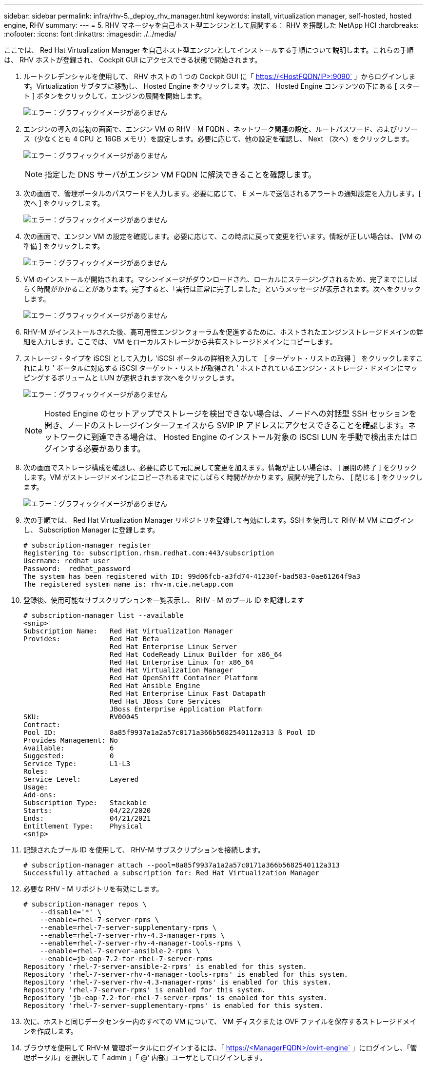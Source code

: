 ---
sidebar: sidebar 
permalink: infra/rhv-5._deploy_rhv_manager.html 
keywords: install, virtualization manager, self-hosted, hosted engine, RHV 
summary:  
---
= 5. RHV マネージャを自己ホスト型エンジンとして展開する： RHV を搭載した NetApp HCI
:hardbreaks:
:nofooter: 
:icons: font
:linkattrs: 
:imagesdir: ./../media/


[role="lead"]
ここでは、 Red Hat Virtualization Manager を自己ホスト型エンジンとしてインストールする手順について説明します。これらの手順は、 RHV ホストが登録され、 Cockpit GUI にアクセスできる状態で開始されます。

. ルートクレデンシャルを使用して、 RHV ホストの 1 つの Cockpit GUI に「 https://<HostFQDN/IP>:9090` 」からログインします。Virtualization サブタブに移動し、 Hosted Engine をクリックします。次に、 Hosted Engine コンテンツの下にある [ スタート ] ボタンをクリックして、エンジンの展開を開始します。
+
image:redhat_virtualization_image41.png["エラー：グラフィックイメージがありません"]

. エンジンの導入の最初の画面で、エンジン VM の RHV - M FQDN 、ネットワーク関連の設定、ルートパスワード、およびリソース（少なくとも 4 CPU と 16GB メモリ）を設定します。必要に応じて、他の設定を確認し、 Next （次へ）をクリックします。
+
image:redhat_virtualization_image42.jpg["エラー：グラフィックイメージがありません"]

+

NOTE: 指定した DNS サーバがエンジン VM FQDN に解決できることを確認します。

. 次の画面で、管理ポータルのパスワードを入力します。必要に応じて、 E メールで送信されるアラートの通知設定を入力します。[ 次へ ] をクリックします。
+
image:redhat_virtualization_image43.jpg["エラー：グラフィックイメージがありません"]

. 次の画面で、エンジン VM の設定を確認します。必要に応じて、この時点に戻って変更を行います。情報が正しい場合は、 [VM の準備 ] をクリックします。
+
image:redhat_virtualization_image44.jpg["エラー：グラフィックイメージがありません"]

. VM のインストールが開始されます。マシンイメージがダウンロードされ、ローカルにステージングされるため、完了までにしばらく時間がかかることがあります。完了すると、「実行は正常に完了しました」というメッセージが表示されます。次へをクリックします。
+
image:redhat_virtualization_image45.jpg["エラー：グラフィックイメージがありません"]

. RHV-M がインストールされた後、高可用性エンジンクォーラムを促進するために、ホストされたエンジンストレージドメインの詳細を入力します。ここでは、 VM をローカルストレージから共有ストレージドメインにコピーします。
. ストレージ・タイプを iSCSI として入力し 'iSCSI ポータルの詳細を入力して ［ ターゲット・リストの取得 ］ をクリックしますこれにより ' ポータルに対応する iSCSI ターゲット・リストが取得され ' ホストされているエンジン・ストレージ・ドメインにマッピングするボリュームと LUN が選択されます次へをクリックします。
+
image:redhat_virtualization_image46.jpeg["エラー：グラフィックイメージがありません"]

+

NOTE: Hosted Engine のセットアップでストレージを検出できない場合は、ノードへの対話型 SSH セッションを開き、ノードのストレージインターフェイスから SVIP IP アドレスにアクセスできることを確認します。ネットワークに到達できる場合は、 Hosted Engine のインストール対象の iSCSI LUN を手動で検出またはログインする必要があります。

. 次の画面でストレージ構成を確認し、必要に応じて元に戻して変更を加えます。情報が正しい場合は、 [ 展開の終了 ] をクリックします。VM がストレージドメインにコピーされるまでにしばらく時間がかかります。展開が完了したら、 [ 閉じる ] をクリックします。
+
image:redhat_virtualization_image47.jpg["エラー：グラフィックイメージがありません"]

. 次の手順では、 Red Hat Virtualization Manager リポジトリを登録して有効にします。SSH を使用して RHV-M VM にログインし、 Subscription Manager に登録します。
+
....
# subscription-manager register
Registering to: subscription.rhsm.redhat.com:443/subscription
Username: redhat_user
Password:  redhat_password
The system has been registered with ID: 99d06fcb-a3fd74-41230f-bad583-0ae61264f9a3
The registered system name is: rhv-m.cie.netapp.com
....
. 登録後、使用可能なサブスクリプションを一覧表示し、 RHV - M のプール ID を記録します
+
....
# subscription-manager list --available
<snip>
Subscription Name:   Red Hat Virtualization Manager
Provides:            Red Hat Beta
                     Red Hat Enterprise Linux Server
                     Red Hat CodeReady Linux Builder for x86_64
                     Red Hat Enterprise Linux for x86_64
                     Red Hat Virtualization Manager
                     Red Hat OpenShift Container Platform
                     Red Hat Ansible Engine
                     Red Hat Enterprise Linux Fast Datapath
                     Red Hat JBoss Core Services
                     JBoss Enterprise Application Platform
SKU:                 RV00045
Contract:
Pool ID:             8a85f9937a1a2a57c0171a366b5682540112a313 ß Pool ID
Provides Management: No
Available:           6
Suggested:           0
Service Type:        L1-L3
Roles:
Service Level:       Layered
Usage:
Add-ons:
Subscription Type:   Stackable
Starts:              04/22/2020
Ends:                04/21/2021
Entitlement Type:    Physical
<snip>
....
. 記録されたプール ID を使用して、 RHV-M サブスクリプションを接続します。
+
....
# subscription-manager attach --pool=8a85f9937a1a2a57c0171a366b5682540112a313
Successfully attached a subscription for: Red Hat Virtualization Manager
....
. 必要な RHV - M リポジトリを有効にします。
+
....
# subscription-manager repos \
    --disable='*' \
    --enable=rhel-7-server-rpms \
    --enable=rhel-7-server-supplementary-rpms \
    --enable=rhel-7-server-rhv-4.3-manager-rpms \
    --enable=rhel-7-server-rhv-4-manager-tools-rpms \
    --enable=rhel-7-server-ansible-2-rpms \
    --enable=jb-eap-7.2-for-rhel-7-server-rpms
Repository 'rhel-7-server-ansible-2-rpms' is enabled for this system.
Repository 'rhel-7-server-rhv-4-manager-tools-rpms' is enabled for this system.
Repository 'rhel-7-server-rhv-4.3-manager-rpms' is enabled for this system.
Repository 'rhel-7-server-rpms' is enabled for this system.
Repository 'jb-eap-7.2-for-rhel-7-server-rpms' is enabled for this system.
Repository 'rhel-7-server-supplementary-rpms' is enabled for this system.
....
. 次に、ホストと同じデータセンター内のすべての VM について、 VM ディスクまたは OVF ファイルを保存するストレージドメインを作成します。
. ブラウザを使用して RHV-M 管理ポータルにログインするには、「 https://<ManagerFQDN>/ovirt-engine` 」にログインし、「管理ポータル」を選択して「 admin 」「 @' 内部」ユーザとしてログインします。
. [ ストレージ ] → [ ストレージドメイン ] に移動し '[ 新しいドメイン ] をクリックします
. ドロップダウン・メニューから Data for the Domain Function を選択し、ストレージ・タイプとして iSCSI を選択し、ボリュームをマッピングするホストを選択し、任意の名前を入力して、データ・センターが正しいことを確認し、データ・ドメイン iSCSI ターゲットを展開して LUN を追加します。[OK] をクリックして、ドメインを作成します。
+
image:redhat_virtualization_image48.jpg["エラー：グラフィックイメージがありません"]

+

NOTE: Hosted Engine のセットアップでストレージを検出できない場合は、データドメイン用の iSCSI LUN を手動で検出またはログインする必要があります。

. ホストされているエンジンクォーラムに 2 番目のホストを追加します。[ 計算（ Compute ） ] > [ ホスト（ Hosts ） ] に移動し、 [ 新規New Host ペインで、適切なクラスタを選択し、 2 番目のホストの詳細を入力して、 Activate Host After Install チェックボックスをオンにします。
+
image:redhat_virtualization_image49.jpg["エラー：グラフィックイメージがありません"]

. [New Host] ペインの [Hosted Engine] サブタブをクリックし、ホストされたエンジン展開アクションから [Deploy] を選択します。OK をクリックして、ホストをクォーラムに追加します。これにより、ホストされているエンジンをサポートし、ホストをアクティブにするために必要なパッケージのインストールが開始されます。このプロセスには時間がかかることがあります。
+
image:redhat_virtualization_image50.png["エラー：グラフィックイメージがありません"]

. 次に、ホスト用の Storage Virtual Network を作成します。[ ネットワーク ]>[ ネットワーク ] の順に移動し、 [ 新規 ] をクリックします。任意の名前を入力し、 VLAN タギングを有効にして、ストレージネットワークの VLAN ID を入力します。VM Network チェックボックスがオンになっていて、 MTU が 9000 に設定されていることを確認します。[ クラスタ（ Cluster ） ] サブタブに移動し、 [ 接続（ Attach ） ] および [ 必須（ Require ） ] がチェックされていることを確認[OK] をクリックして、ストレージネットワークを作成します。
+
image:redhat_virtualization_image51.png["エラー：グラフィックイメージがありません"]

. ストレージ論理ネットワークをクラスタ内の 2 番目のホスト、またはホストされているエンジン VM を現在ホストしていないホストに割り当てます。
. [ 計算（ Compute ） ] > [ ホスト（ Hosts ） ] に移動し、 2 番目の列に銀冠があるホストをクリックする。次に、 [Network Interfaces] サブタブに移動し、 [Setup] [Host Networks] をクリックして、ストレージ論理ネットワークを bond0 の右側の [Assigned Logical Networks] 列にドラッグアンドドロップします。
+
image:redhat_virtualization_image52.png["エラー：グラフィックイメージがありません"]

. 「 bond0 」の下のストレージネットワークインタフェースでペンの記号をクリックします。IP アドレスとネットマスクを設定し、 OK をクリックします。ホストネットワークのセットアップペインで、もう一度 OK をクリックします。
+
image:redhat_virtualization_image53.png["エラー：グラフィックイメージがありません"]

. ストレージ論理ネットワークを 2 番目のホストで設定できるように、ホストされているエンジン VM を構成したホストに移行します。[ 計算 ] > [ 仮想マシン ] の順に選択し、 [HostedEngine] をクリックして、 [ 移行 ] をクリックします。ドロップダウン・メニューから 2 番目のホストを選択し ' 移行をクリックします
+
image:redhat_virtualization_image54.png["エラー：グラフィックイメージがありません"]

+
移行が成功し、ホストされたエンジン VM が 2 番目のホストに移行されたら、現在銀冠を所有しているホストに対して手順 21 と 22 を繰り返します。

. このプロセスが完了すると、両方のホストが動作していることがわかります。ホストの 1 つにはゴールデンクラウンがあり、ホストされているエンジン VM をホストしていることを示している。もう 1 つのホストには、ホストされているエンジン VM をホストできることを示す銀色のクラウンがある。


image:redhat_virtualization_image55.png["エラー：グラフィックイメージがありません"]

link:rhv-6._configure_rhv-m_infrastructure.html["次へ： 6.RHV-M インフラストラクチャを設定します"]
